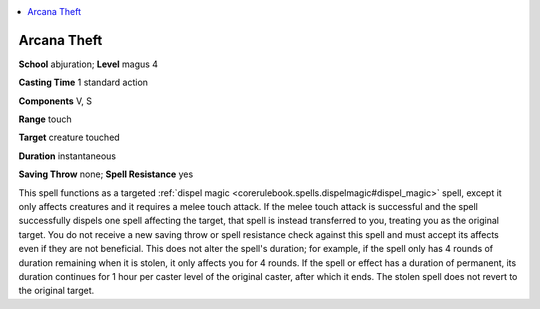 
.. _`ultimatemagic.spells.arcanatheft`:

.. contents:: \ 

.. _`ultimatemagic.spells.arcanatheft#arcana_theft`:

Arcana Theft
=============

\ **School**\  abjuration; \ **Level**\  magus 4

\ **Casting Time**\  1 standard action

\ **Components**\  V, S

\ **Range**\  touch

\ **Target**\  creature touched

\ **Duration**\  instantaneous

\ **Saving Throw**\  none; \ **Spell Resistance**\  yes

This spell functions as a targeted :ref:`dispel magic <corerulebook.spells.dispelmagic#dispel_magic>`\  spell, except it only affects creatures and it requires a melee touch attack. If the melee touch attack is successful and the spell successfully dispels one spell affecting the target, that spell is instead transferred to you, treating you as the original target. You do not receive a new saving throw or spell resistance check against this spell and must accept its affects even if they are not beneficial. This does not alter the spell's duration; for example, if the spell only has 4 rounds of duration remaining when it is stolen, it only affects you for 4 rounds. If the spell or effect has a duration of permanent, its duration continues for 1 hour per caster level of the original caster, after which it ends. The stolen spell does not revert to the original target.

